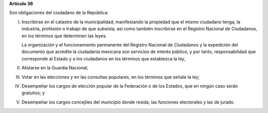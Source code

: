 **Artículo 36**

Son obligaciones del ciudadano de la República:

I. Inscribirse en el catastro de la municipalidad, manifestando la
   propiedad que el mismo ciudadano tenga, la industria, profesión o
   trabajo de que subsista; así como también inscribirse en el Registro
   Nacional de Ciudadanos, en los términos que determinen las leyes.

   La organización y el funcionamiento permanente del Registro Nacional
   de Ciudadanos y la expedición del documento que acredite la
   ciudadanía mexicana son servicios de interés público, y por tanto,
   responsabilidad que corresponde al Estado y a los ciudadanos en los
   términos que establezca la ley,

II. Alistarse en la Guardia Nacional;

III. Votar en las elecciones y en las consultas populares, en los
     términos que señale la ley;

IV. Desempeñar los cargos de elección popular de la Federación o de los
    Estados, que en ningún caso serán gratuitos; y

V. Desempeñar los cargos concejiles del municipio donde resida, las
   funciones electorales y las de jurado.
